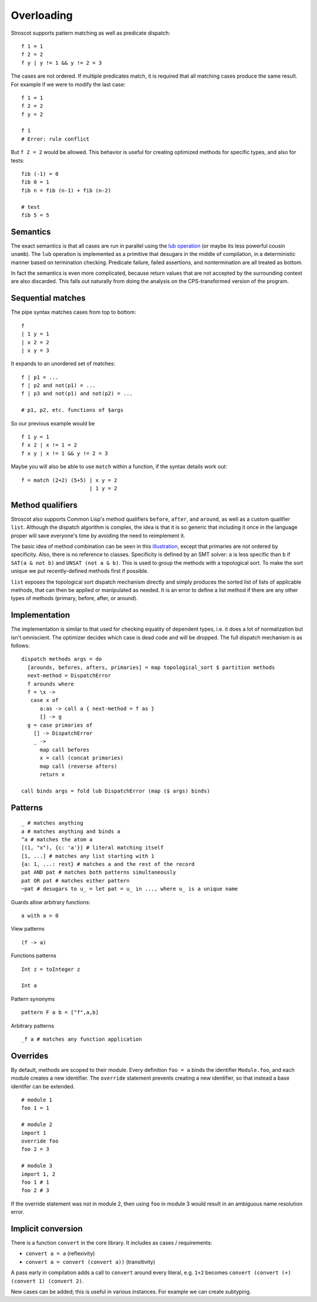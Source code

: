 Overloading
###########

Stroscot supports pattern matching as well as predicate dispatch:

::

   f 1 = 1
   f 2 = 2
   f y | y != 1 && y != 2 = 3

The cases are not ordered. If multiple predicates match, it is required that all matching cases produce the same result. For example if we were to modify the last case:

::

   f 1 = 1
   f 2 = 2
   f y = 2

   f 1
   # Error: rule conflict


But ``f 2 = 2`` would be allowed. This behavior is useful for creating optimized methods for specific types, and also for tests:

::

   fib (-1) = 0
   fib 0 = 1
   fib n = fib (n-1) + fib (n-2)

   # test
   fib 5 = 5

Semantics
=========

The exact semantics is that all cases are run in parallel using the `lub operation <http://conal.net/blog/posts/merging-partial-values>`__ (or maybe its less powerful cousin ``unamb``). The ``lub`` operation is implemented as a primitive that desugars in the middle of compilation, in a deterministic manner based on termination checking. Predicate failure, failed assertions, and nontermination are all treated as bottom.

In fact the semantics is even more complicated, because return values that are not accepted by the surrounding context are also discarded. This falls out naturally from doing the analysis on the CPS-transformed version of the program.

Sequential matches
==================

The pipe syntax matches cases from top to bottom:

::

   f
   | 1 y = 1
   | x 2 = 2
   | x y = 3

It expands to an unordered set of matches:

::

   f | p1 = ...
   f | p2 and not(p1) = ...
   f | p3 and not(p1) and not(p2) = ...

   # p1, p2, etc. functions of $args

So our previous example would be

::

   f 1 y = 1
   f x 2 | x != 1 = 2
   f x y | x != 1 && y != 2 = 3

Maybe you will also be able to use ``match`` within a function, if the syntax details work out:

::

   f = match (2+2) (5+5) | x y = 2
                         | 1 y = 2

Method qualifiers
=================

Stroscot also supports Common Lisp's method qualifiers ``before``, ``after``, and ``around``, as well as a custom qualifier ``list``. Although the dispatch algorithm is complex, the idea is that it is so generic that including it once in the language proper will save everyone's time by avoiding the need to reimplement it.

The basic idea of method combination can be seen in this `illustration <https://commons.wikimedia.org/w/index.php?title=Special:Redirect/file/Method-combination.png>`__, except that primaries are not ordered by specificity. Also, there is no reference to classes. Specificity is defined by an SMT solver: ``a`` is less specific than ``b`` if ``SAT(a & not b)`` and ``UNSAT (not a & b)``. This is used to group the methods with a topological sort. To make the sort unique we put recently-defined methods first if possible.

``list`` exposes the topological sort dispatch mechanism directly and simply produces the sorted list of lists of applicable methods, that can then be applied or manipulated as needed. It is an error to define a list method if there are any other types of methods (primary, before, after, or around).

Implementation
==============

The implementation is similar to that used for checking equality of dependent types, i.e. it does a lot of normalization but isn't omniscient. The optimizer decides which case is dead code and will be dropped. The full dispatch mechanism is as follows:

::

   dispatch methods args = do
     [arounds, befores, afters, primaries] = map topological_sort $ partition methods
     next-method = DispatchError
     f arounds where
     f = \x ->
      case x of
         a:as -> call a { next-method = f as }
         [] -> g
     g = case primaries of
       [] -> DispatchError
       _ ->
         map call befores
         x = call (concat primaries)
         map call (reverse afters)
         return x

   call binds args = fold lub DispatchError (map ($ args) binds)


Patterns
========

::

   _ # matches anything
   a # matches anything and binds a
   ^a # matches the atom a
   [(1, "x"), {c: 'a'}] # literal matching itself
   [1, ...] # matches any list starting with 1
   {a: 1, ...: rest} # matches a and the rest of the record
   pat AND pat # matches both patterns simultaneously
   pat OR pat # matches either pattern
   ~pat # desugars to u_ = let pat = u_ in ..., where u_ is a unique name

Guards allow arbitrary functions:

::

   a with a > 0

View patterns

::

   (f -> a)

Functions patterns

::

   Int z = toInteger z

   Int a

Pattern synonyms

::

   pattern F a b = ["f",a,b]

Arbitrary patterns

::

   _f a # matches any function application

Overrides
=========

By default, methods are scoped to their module. Every definition ``foo = a`` binds the identifier ``Module.foo``, and each module creates a new identifier. The ``override`` statement prevents creating a new identifier, so that instead a base identifer can be extended.

::

  # module 1
  foo 1 = 1

  # module 2
  import 1
  override foo
  foo 2 = 3

  # module 3
  import 1, 2
  foo 1 # 1
  foo 2 # 3

If the override statement was not in module 2, then using ``foo`` in module 3 would result in an ambiguous name resolution error.

Implicit conversion
===================

There is a function ``convert`` in the core library. It includes as cases / requirements:

* ``convert a = a`` (reflexivity)
* ``convert a = convert (convert a))`` (transitivity)

A pass early in compilation adds a call to ``convert`` around every literal, e.g. ``1+2`` becomes ``convert (convert (+) (convert 1) (convert 2)``.

New cases can be added; this is useful in various instances. For example we can create subtyping.
